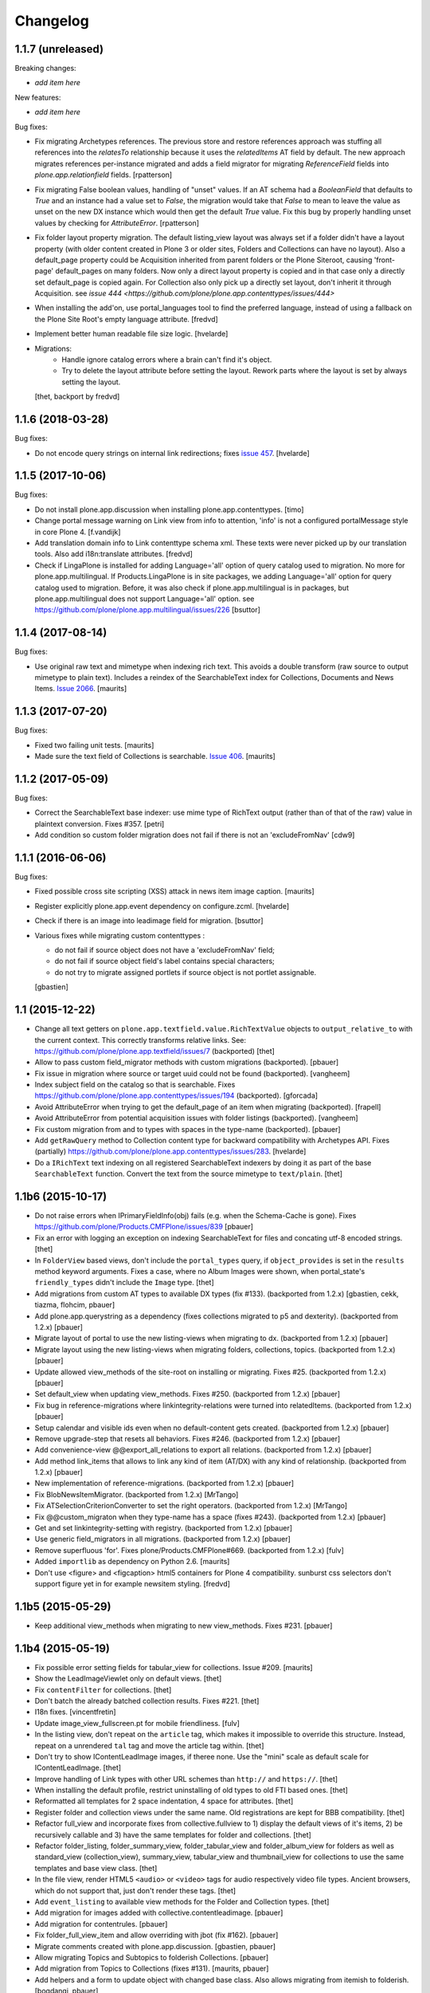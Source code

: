 Changelog
=========

1.1.7 (unreleased)
------------------

Breaking changes:

- *add item here*

New features:

- *add item here*

Bug fixes:

- Fix migrating Archetypes references.  The previous store and restore
  references approach was stuffing all references into the `relatesTo`
  relationship because it uses the `relatedItems` AT field by default.  The
  new approach migrates references per-instance migrated and adds a field
  migrator for migrating `ReferenceField` fields into
  `plone.app.relationfield` fields.
  [rpatterson]

- Fix migrating False boolean values, handling of "unset" values. If an AT
  schema had a `BooleanField` that defaults to `True` and an instance had a
  value set to `False`, the migration would take that `False` to mean to leave
  the value as unset on the new DX instance which would then get the default
  `True` value.  Fix this bug by properly handling unset values by checking
  for `AttributeError`.
  [rpatterson]

- Fix folder layout property migration. The default listing_view layout was
  always set if a folder didn't have a layout property (with older content
  created in Plone 3 or older sites, Folders and Collections can have no layout).
  Also a default_page property could be Acquisition inherited from parent
  folders or the Plone Siteroot, causing 'front-page' default_pages on many
  folders. Now only a direct layout property is copied and in that case only
  a directly set default_page is copied again.
  For Collection also only pick up a directly set layout, don't inherit it
  through Acquisition.
  see `issue 444 <https://github.com/plone/plone.app.contenttypes/issues/444>`

- When installing the add'on, use portal_languages tool to find the preferred
  language, instead of using a fallback on the Plone Site Root's empty language
  attribute.
  [fredvd]

- Implement better human readable file size logic.
  [hvelarde]

- Migrations:
   - Handle ignore catalog errors where a brain can't find it's object.
   - Try to delete the layout attribute before setting the layout.
     Rework parts where the layout is set by always setting the layout.
  [thet, backport by fredvd]

1.1.6 (2018-03-28)
------------------

Bug fixes:

- Do not encode query strings on internal link redirections;
  fixes `issue 457 <https://github.com/plone/plone.app.contenttypes/issues/457>`_.
  [hvelarde]

1.1.5 (2017-10-06)
------------------

Bug fixes:

- Do not install plone.app.discussion when installing plone.app.contenttypes.
  [timo]

- Change portal message warning on Link view from info to attention, 'info' is
  not a configured portalMessage style in core Plone 4.
  [f.vandijk]

- Add translation domain info to Link contenttype schema xml. These texts were
  never picked up by our translation tools. Also add i18n:translate attributes.
  [fredvd]

- Check if LingaPlone is installed for adding Language='all' option of
  query catalog used to migration. No more for plone.app.multilingual.
  If Products.LingaPlone is in site packages, we adding Language='all' option
  for query catalog used to migration. Before, it was also check if
  plone.app.multilingual is in packages, but plone.app.multilingual does not
  support Language='all' option.
  see https://github.com/plone/plone.app.multilingual/issues/226
  [bsuttor]


1.1.4 (2017-08-14)
------------------

Bug fixes:

- Use original raw text and mimetype when indexing rich text.
  This avoids a double transform (raw source to output mimetype to plain text).
  Includes a reindex of the SearchableText index for Collections, Documents and News Items.
  `Issue 2066 <https://github.com/plone/Products.CMFPlone/issues/2066>`_.
  [maurits]


1.1.3 (2017-07-20)
------------------

Bug fixes:

- Fixed two failing unit tests.  [maurits]

- Made sure the text field of Collections is searchable.
  `Issue 406 <https://github.com/plone/plone.app.contenttypes/issues/406>`_.
  [maurits]


1.1.2 (2017-05-09)
------------------

Bug fixes:

- Correct the SearchableText base indexer: use mime type of RichText output
  (rather than of that of the raw) value in plaintext conversion. Fixes #357.
  [petri]

- Add condition so custom folder migration does not fail if there is not
  an 'excludeFromNav'
  [cdw9]


1.1.1 (2016-06-06)
------------------

Bug fixes:

- Fixed possible cross site scripting (XSS) attack in news item image caption.  [maurits]

- Register explicitly plone.app.event dependency on configure.zcml.
  [hvelarde]

- Check if there is an image into leadimage field for migration.
  [bsuttor]

- Various fixes while migrating custom contenttypes :

  - do not fail if source object does not have a 'excludeFromNav' field;
  - do not fail if source object field's label contains special characters;
  - do not try to migrate assigned portlets if source object is not
    portlet assignable.

  [gbastien]


1.1 (2015-12-22)
----------------

- Change all text getters on ``plone.app.textfield.value.RichTextValue``
  objects to ``output_relative_to`` with the current context. This correctly
  transforms relative links. See:
  https://github.com/plone/plone.app.textfield/issues/7 (backported)
  [thet]

- Allow to pass custom field_migrator methods with custom migrations
  (backported).
  [pbauer]

- Fix issue in migration where source or target uuid could not
  be found (backported).
  [vangheem]

- Index subject field on the catalog so that is searchable.
  Fixes https://github.com/plone/plone.app.contenttypes/issues/194
  (backported).
  [gforcada]

- Avoid AttributeError when trying to get the default_page of an item
  when migrating (backported).
  [frapell]

- Avoid AttributeError from potential acquisition issues with folder listings
  (backported).
  [vangheem]

- Fix custom migration from and to types with spaces in the type-name
  (backported).
  [pbauer]

- Add ``getRawQuery`` method to Collection content type for backward
  compatibility with Archetypes API.
  Fixes (partially) https://github.com/plone/plone.app.contenttypes/issues/283.
  [hvelarde]

- Do a ``IRichText`` text indexing on all registered SearchableText indexers by
  doing it as part of the base ``SearchableText`` function. Convert the text
  from the source mimetype to ``text/plain``.
  [thet]


1.1b6 (2015-10-17)
------------------

- Do not raise errors when IPrimaryFieldInfo(obj) fails (e.g. when the
  Schema-Cache is gone).
  Fixes https://github.com/plone/Products.CMFPlone/issues/839
  [pbauer]

- Fix an error with logging an exception on indexing SearchableText for files
  and concating utf-8 encoded strings.
  [thet]

- In ``FolderView`` based views, don't include the ``portal_types`` query, if
  ``object_provides`` is set in the ``results`` method keyword arguments. Fixes
  a case, where no Album Images were shown, when portal_state's
  ``friendly_types`` didn't include the ``Image`` type.
  [thet]

- Add migrations from custom AT types to available DX types (fix #133).
  (backported from 1.2.x)
  [gbastien, cekk, tiazma, flohcim, pbauer]

- Add plone.app.querystring as a dependency (fixes collections migrated to p5
  and dexterity).
  (backported from 1.2.x)
  [pbauer]

- Migrate layout of portal to use the new listing-views when migrating to dx.
  (backported from 1.2.x)
  [pbauer]

- Migrate layout using the new listing-views when migrating folders,
  collections, topics.
  (backported from 1.2.x)
  [pbauer]

- Update allowed view_methods of the site-root on installing or migrating.
  Fixes #25.
  (backported from 1.2.x)
  [pbauer]

- Set default_view when updating view_methods. Fixes #250.
  (backported from 1.2.x)
  [pbauer]

- Fix bug in reference-migrations where linkintegrity-relations were turned
  into relatedItems.
  (backported from 1.2.x)
  [pbauer]

- Setup calendar and visible ids even when no default-content gets created.
  (backported from 1.2.x)
  [pbauer]

- Remove upgrade-step that resets all behaviors. Fixes #246.
  (backported from 1.2.x)
  [pbauer]

- Add convenience-view @@export_all_relations to export all relations.
  (backported from 1.2.x)
  [pbauer]

- Add method link_items that allows to link any kind of item (AT/DX) with any
  kind of relationship.
  (backported from 1.2.x)
  [pbauer]

- New implementation of reference-migrations.
  (backported from 1.2.x)
  [pbauer]

- Fix BlobNewsItemMigrator.
  (backported from 1.2.x)
  [MrTango]

- Fix ATSelectionCriterionConverter to set the right operators.
  (backported from 1.2.x)
  [MrTango]

- Fix @@custom_migraton when they type-name has a space (fixes #243).
  (backported from 1.2.x)
  [pbauer]

- Get and set linkintegrity-setting with registry.
  (backported from 1.2.x)
  [pbauer]

- Use generic field_migrators in all migrations.
  (backported from 1.2.x)
  [pbauer]

- Remove superfluous 'for'. Fixes plone/Products.CMFPlone#669.
  (backported from 1.2.x)
  [fulv]

- Added ``importlib`` as dependency on Python 2.6.
  [maurits]

- Don't use <figure> and <figcaption> html5 containers for Plone 4
  compatibility. sunburst css selectors don't support figure yet in
  for example newsitem styling.
  [fredvd]


1.1b5 (2015-05-29)
------------------

- Keep additional view_methods when migrating to new view_methods. Fixes #231.
  [pbauer]


1.1b4 (2015-05-19)
------------------

- Fix possible error setting fields for tabular_view for
  collections.  Issue #209.
  [maurits]

- Show the LeadImageViewlet only on default views.
  [thet]

- Fix ``contentFilter`` for collections.
  [thet]

- Don't batch the already batched collection results. Fixes #221.
  [thet]

- I18n fixes.
  [vincentfretin]

- Update image_view_fullscreen.pt for mobile friendliness.
  [fulv]

- In the listing view, don't repeat on the ``article`` tag, which makes it
  impossible to override this structure. Instead, repeat on a unrendered
  ``tal`` tag and move the article tag within.
  [thet]

- Don't try to show IContentLeadImage images, if theree none. Use the "mini"
  scale as default scale for IContentLeadImage.
  [thet]

- Improve handling of Link types with other URL schemes than ``http://`` and
  ``https://``.
  [thet]

- When installing the default profile, restrict uninstalling of old types to
  old FTI based ones.
  [thet]

- Reformatted all templates for 2 space indentation, 4 space for attributes.
  [thet]

- Register folder and collection views under the same name. Old registrations
  are kept for BBB compatibility.
  [thet]

- Refactor full_view and incorporate fixes from collective.fullview to
  1) display the default views of it's items, 2) be recursively callable
  and 3) have the same templates for folder and collections.
  [thet]

- Refactor folder_listing, folder_summary_view, folder_tabular_view and
  folder_album_view for folders as well as standard_view (collection_view),
  summary_view, tabular_view and thumbnail_view for collections to use the same
  templates and base view class.
  [thet]

- In the file view, render HTML5 ``<audio>`` or ``<video>`` tags for audio
  respectively video file types. Ancient browsers, which do not support that,
  just don't render these tags.
  [thet]

- Add ``event_listing`` to available view methods for the Folder and Collection
  types.
  [thet]

- Add migration for images added with collective.contentleadimage.
  [pbauer]

- Add migration for contentrules.
  [pbauer]

- Fix folder_full_view_item and allow overriding with jbot (fix #162).
  [pbauer]

- Migrate comments created with plone.app.discussion.
  [gbastien, pbauer]

- Allow migrating Topics and Subtopics to folderish Collections.
  [pbauer]

- Add migration from Topics to Collections (fixes #131).
  [maurits, pbauer]

- Add helpers and a form to update object with changed base class. Also
  allows migrating from itemish to folderish.
  [bogdangi, pbauer]

- Keep portlets when migrating AT to DX (fixes #161)
  [frisi, gbastien, petschki]

- Code modernization: sorted imports, use decorators, utf8 headers.
  [jensens]

- Fix: Added missing types to CMFDiffTool configuraion.
  [jensens]

- Integration of the new markup update and CSS for both Plone and Barceloneta
  theme. This is the work done in the GSOC Barceloneta theme project. Fix
  several templates.
  [albertcasado, sneridagh]

- Include translated content into migration-information (see #170)
  [pbauer]

- Add simple confirmation to prevent unintentional migration.
  [pbauer]

- Don't remove custom behaviors on reinstalling.
  [pbauer]

- Add bbb getText view for content with IRichText-behavior
  [datakurre]

- Support ``custom_query`` parameter in the ``result`` method of the
  ``Collection`` behavior. This allows for run time customization of the
  stored query, e.g. by request parameters.
  [thet]

- Fix 'AttributeError: image' when NewsItem unused the lead image behavior.
  [jianaijun]

- Restore Plone 4.3 compatibility by depending on ``plone.app.event >= 2.0a4``.
  The previous release of p.a.c got an implicit Plone 5 dependency through a
  previous version of plone.app.event.
  [thet]

- Replace AT-fti with DX-fti when migrating a type.
  [esteele, pbauer]

- Only show migrateable types (fixes #155)
  [pbauer]

- Add logging during and after migration (fixes #156)
  [pbauer]

- When replacing the default news and events collections, reverse the
  sort order correctly.
  [maurits]

- Adapt to changes of plone.app.event 2.0.
  [thet]

- Fix issue when mimetype can be None.
  [pbauer]

- Add form to install pac and forward to dx_migration
  after a successful migration to Plone 5
  [pbauer]

- Rename atct_album_view to folder_album_view.
  [pbauer]

- Do a better check, if LinguaPlone is installed, based on the presence of the
  "LinguaPlone" browser layer. Asking the quick installer tool might claim it's
  installed, where it's not.
  [thet]

- Register folderish views not for plone.app.contenttypes' IFolder but for
  plone.dexterity's IDexterityContainer. Now, these views can be used on any
  folderish Dexterity content.
  [thet]

- Add a ICustomMigrator interface to the migration framework, which can be used
  to register custom migrator adapters. This can be useful to add custom
  migrators to more than one or all content types. For example for
  schemaextenders, which are registered on a interface, which is provided by
  several content types.
  [thet]

- In the migration framework, fix queries for Archetype objects, where only
  interfaces are used to skip brains with no or Dexterity meta_type. In some
  cases Dexterity and Archetype objects might provide the same marker
  interfaces.
  [thet]

- Add logging messages to content migrator for more verbosity on what's
  happening while running the migration.
  [thet]

- Use Plone 4 based @@atct_migrator and @@atct_migrator_results template
  structure.
  [thet]

- Fix viewlet warning about ineditable content (fixes #130)
  [pbauer]

- Reintroduce the removed schema-files and add upgrade-step to migrate to
  behavior-driven richtext-fields (fixes #127)
  [pbauer]

- Delete Archetypes Member-folder before creating new default-content
  (fixes #128)
  [pbauer]

- Remove outdated summary-behavior from event (fixes #129)
  [pbauer]


1.1b3 (2014-09-07)
------------------

- Include translated content into migration-information (see #170)
  [pbauer]

- Add simple confirmation to prevent unintentional migration.
  [pbauer]

- Don't remove custom behaviors on reinstalling.
  [pbauer]

- Remove enabling simple_publication_workflow from testing fixture.
  [timo]

- Only show migrateable types (fixes #155)
  [pbauer]

- Add logging during and after migration (fixes #156)
  [pbauer]

- Remove 'robot-test-folder' from p.a.contenttypes test setup. It is bad to
  add content to test layers, especially if those test layers are used by
  other packages.
  [timo]

- When replacing the default news and events collections, reverse the
  sort order correctly.
  [maurits]

- For plone.app.contenttypes 1.1.x, depend on plone.app.event < 1.1.999.
  Closes/Fixes #149.
  [khink, thet]


1.1b2 (2014-02-21)
------------------

- Fix viewlet warning about ineditable content (fixes #130)
  [pbauer]

- Reintroduce the removed schema-files and add upgrade-step to migrate to
  behavior-driven richtext-fields (fixes #127)
  [pbauer]

- Delete Archetypes Member-folder before creating new default-content
  (fixes #128)
  [pbauer]

- Remove outdated summary-behavior from event (fixes #129)
  [pbauer]


1.1b1 (2014-02-19)
------------------

- Add tests for collections and collection-migrations.
  [pbauer]

- Removed Plone 4.2 compatibility.
  [pbauer]

- Add migration of at-collections to the new collection-behavior.
  [pbauer]

- Display richtext in collection-views.
  [pbauer]

- Reorganize and improve documentation.
  [pbauer]

- Add a richtext-behavior and use it in for all types.
  [amleczko, pysailor]

- Improve the migration-results page (Fix #67).
  [pbauer]

- For uneditable content show a warning and hide the edit-link.
  [pbauer]

- Keep all modification-date during migration (Fix #62).
  [pbauer]

- Only attempt transforming files if valid content type.
  [vangheem]

- Make the collection behavior aware of INavigationRoot. Fixes #98
  [rafaelbco]

- Use unique URL provided by ``plone.app.imaging`` to show the large version
  of a news item's lead image. This allows use of a stronger caching policy.
  [rafaelbco]

- Fix URL for Link object on the navigation portlet if it
  contains variables (Fix #110).
  [rafaelbco]


1.1a1 (2013-11-22)
------------------

- Event content migration for Products.ATContentTypes ATEvent,
  plone.app.event's ATEvent and Dexterity example type and
  plone.app.contenttypes 1.0 Event to plone.app.contenttypes 1.1
  Event based on plone.app.event's Dexterity behaviors.
  [lentinj]

- Remove DL's from portal message templates.
  https://github.com/plone/Products.CMFPlone/issues/153
  [khink]

- Collection: get ``querybuilderresults`` view instead of using the
  ``QueryBuilder`` class directly.
  [maurits]

- Fix migration restoreReferencesOrder removes references
  [joka]

- Enable summary_view and all_content views for content types that
  have the collection behavior enabled.  Define collection_view for
  those types so you can view the results.  These simply show the
  results.  The normal view of such a type will just show all fields
  in the usual dexterity way.
  [maurits, kaselis]

- Add customViewFields to the Collection behavior.  This was available
  on old collections too.
  [maurits, kaselis]

- Change Collection to use a behavior.  Issue #65.
  [maurits, kaselis]

- Improved test coverage for test_migration
  [joka]

- Add tests for vocabularies used for the migration
  [maethu]

- Add migration-form /@@atct_migrate based on initial work by gborelli
  [pbauer, tiazma]

- Add ATBlob tests and use migration layer for test_migration
  [joka]

- Integrate plone.app.event.
  [thet]


1.0 (2013-10-08)
----------------

- Remove AT content and create DX-content when installing in a fresh site.
  [pbauer]

- Remove obsolete extra 'migrate_atct'.
  [pbauer]

- Add link and popup to the image of News Items.
  [pbauer]

- Use the default profile title for the example content profile.
  [timo]

- Unicode is expected, but ``obj.title`` and/or ``obj.description`` can be
  still be None in SearchableText indexer.
  [saily]


1.0rc1 (2013-09-24)
-------------------

- Implement a tearDownPloneSite method in testing.py to prevent test
  isolation problems.
  [timo]

- Its possible to upload non-image data into a newsitem. The view was broken
  then. Now it shows the uploaded file for download below the content. Its no
  longer broken.
  [jensens]

- Add contributor role as default for all add permissions in order to
  work together with the different plone worklfows, which assume it is
  set this way.
  [jensens]

- fix #60: File Type has no mimetype specific icon in catalog metadata.
  Also fixed for Image.
  [jensens]

- fix #58: Migration ignores "Exclude from Navigation".
  [jensens]

- disable LinkIntegrityNotifications during migrations, closes #40.
  [jensens]

- Fix Bug on SearchableText_file indexer when input stream contains
  characters not convertable in ASCII. Assumes now utf-8 and replaces
  all unknown. Even if search can not find the words with special
  characters in, indexer does not break completely on those items.
  [jensens]

- Remove dependency on plone.app.referenceablebehavior, as it depends on
  Products.Archetypes which installs the uid_catalog.
  [thet]

- Make collection syndicatable.
  [vangheem]

- Include the migration module not only when Products.ATContentTypes is
  installed but also archetypes.schemaextender. The schemaextender might not
  always be available.
  [thet]

- Add fulltext search of file objects.
  [do3cc]

- Fix link_redirect_view: Use index instead of template class var to
  let customization by ZCML of the template.
  [toutpt]

- Add a permission for each content types.
  [toutpt]


1.0b2 (2013-05-31)
------------------

- Fix translations to the plone domain, and some translations match existing
  translations in the plone domain. (ported from plone.app.collection)
  [bosim]

- Fix atct_album_view and don't use atctListAlbum.py.
  [pbauer]

- Add constrains for content create with the Content profile.
  [ericof]

- Add SearchableText indexer to Folder content type.
  [ericof]

- Fix atct_album_view.
  [pbauer]

- Removed dependency for collective.dexteritydiff since its features were
  merged into Products.CMFDiffTool.
  [pbauer]

- Add test for behavior table_of_contents.
  [pbauer]

- Add migration for blobnewsitems as proposed in
  https://github.com/plone/plone.app.blob/pull/2.
  [pbauer]

- Require cmf.ManagePortal for migration.
  [pbauer]

- Always migrate files and images to blob (fixes #26).
  [pbauer]

- Add table of contents-behavior for documents.
  [pbauer]

- Add versioning-behavior and it's dependencies.
  [pbauer]

- Remove image_view_fullscreen from the display-dropdown.
  [pbauer]

- Enable selecting addable types on folders by default.
  [pbauer]

- Fix reference-migrations if some objects were not migrated.
  [pbauer]

- Keep the order references when migrating.
  [pabo3000]

- Move templates into their own folder.
  [pbauer]

- Moved migration related code to specific module.
  [gborelli]

- Added migration Collection from app.collection to app.contenttypes.
  [kroman0]

- Add missing ``i18n:attributes`` to 'Edit' and 'View' actions of File type.
  [saily]

- Bind 'View' action to ``${object_url}/view`` instead of
  ``${object_url}`` as in ATCT for File and Image type.
  [saily]

- Fixed installation of p.a.relationfield together with p.a.contenttypes.
  [kroman0]

- Fixed creating aggregator of events on creating Plone site.
  [kroman0]

- Added titles for menuitems.
  [kroman0]

- Hide uninstall profile from @@plone-addsite.
  [kroman0]

- Fix 'ImportError: cannot import name Counter' for Python 2.6.
  http://github.com/plone/plone.app.contenttypes/issues/19
  [timo]

- Move XML schema definitions to schema folder.
  [timo]

- Prevent the importContent step from being run over and over again.
  [pysailor]

- Add build status image.
  [saily]

- Merge plone.app.collection (Tag: 2.0b5) into plone.app.contenttypes.
  [timo]

- Refactor p.a.collection robot framework tests.
  [timo]


1.0b1 (2013-01-27)
------------------

- Added mime type icon for file.
  [loechel]

- Lead image behavior added.
  [timo]

- Make NewsItem use the lead image behavior.
  [timo]

- SearchableText indexes added.
  [reinhardt]

- Set the text of front-page when creating a new Plone.
  [pbauer]

- Robot framework test added.
  [Gomez]


1.0a2 (unreleased)
------------------

- Move all templates from skins to browser views.
  [timo]

- User custom base classes for all content types.
  [timo]

- Migration view (@@fix_base_classes) added to migrate content objects that
  were created with version 1.0a1.
  [timo]

- Mime Type Icon added for File View.
  [loechel]


1.0a1 (unreleased)
------------------

- Initial implementation.
  [pbauer, timo, pumazi, agitator]
